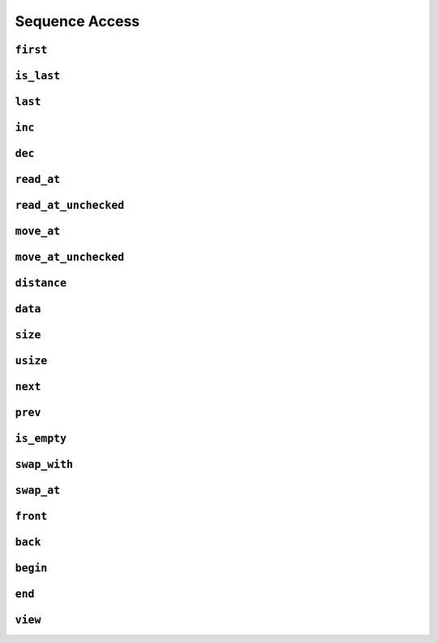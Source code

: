 
Sequence Access
***************

..  namespace:: flux

``first``
---------

..  function::
    template <sequence Seq> \
    auto first(Seq& seq) -> cursor_t<Seq>;

    Returns a :concept:`cursor` to the first element of :var:`seq`.

``is_last``
-----------

..  function::
    template <sequence Seq> \
    auto is_last(Seq& seq, cursor_t<Seq> const& cur) -> bool;

    Returns :texpr:`true` if :var:`cur` is at the past-the-end position of :var:`seq`.

``last``
--------

..  function::
    template <bounded_sequence Seq> \
    auto last(Seq& seq) -> cursor_t<Seq>;

    Return a :concept:`cursor` which is in the past-the-end position.

    :expr:`is_last(seq, last(seq))` is always :texpr:`true`.

``inc``
-------

..  function::
    template <sequence Seq> \
    auto inc(Seq& seq, cursor_t<Seq>& cur) -> cursor_t<Seq>&;

..  function::
    template <random_access_sequence Seq> \
    auto inc(Seq& seq, cursor_t<Seq>& cur, distance_t offset) -> cursor_t<Seq>&

``dec``
-------

..  function::
    template <bidirectional_sequence Seq> \
    auto dec(Seq& seq, cursor_t<Seq>& cur) -> cursor_t<Seq>&;

``read_at``
-----------

..  function::
    template <sequence Seq> \
    auto read_at(Seq& seq, cursor_t<Seq> const& cur) -> element_t<Seq>;

``read_at_unchecked``
---------------------

..  function::
    template <sequence Seq> \
    auto read_at_unchecked(Seq& seq, cursor_t<Seq> const& cur) -> element_t<Seq>;

``move_at``
-----------

..  function::
    template <sequence Seq> \
    auto move_at(Seq& seq, cursor_t<Seq> const& cur) -> rvalue_element_t<Seq>;

``move_at_unchecked``
---------------------

..  function::
    template <sequence Seq> \
    auto move_at_unchecked(Seq& seq, cursor_t<Seq> const& cur) -> rvalue_element_t<Seq>;


``distance``
------------

..  function::
    template <multipass_sequence Seq> \
    auto distance(Seq& seq, cursor_t<Seq> const& from, cursor_t<seq> const& to) -> distance_t;

..  function::
    template <random_access_sequence Seq> \
    auto distance(Seq& seq, cursor_t<Seq> const& from, cursor_t<Seq> const& to) -> distance_t;

``data``
--------

..  function::
    template <contiguous_sequence Seq> \
    auto data(Seq& seq) -> std::add_pointer_t<std::remove_reference_t<element_t<Seq>>>;

    Provides a pointer to the start of the underlying raw storage of a :concept:`contiguous_sequence`.

``size``
--------

..  function::
    auto size(sized_sequence auto& seq) -> distance_t;

``usize``
---------

..  function::
    auto usize(sized_sequence auto& seq) -> std::size_t;

``next``
--------

..  function::
    template <sequence Seq> \
    auto next(Seq& seq, cursor_t<Seq> cur) -> cursor_t<Seq>;

``prev``
--------

..  function::
    template <bidirectional_sequence Seq> \
    auto prev(Seq& seq, cursor_t<Seq> cur) -> cursor_t<Seq>;

``is_empty``
------------

..  function::
    template <sequence Seq> \
        requires sized_sequence<Seq> || multipass_sequence<Seq> \
    auto is_empty(Seq& seq) -> bool;

    Returns :texpr:`true` if :var:`seq` contains no elements.

    Equivalent to::

        if constexpr (sized_sequence<Seq>) {
            return size(seq) == 0;
        } else {
            return is_last(seq, first(seq));
        }

``swap_with``
-------------

..  function::
    template <sequence Seq1, sequence Seq2> \
        requires element_swappable_with<Seq1, Seq2> \
    auto swap_with(Seq1& seq1, cursor_t<Seq1> const& cur1, \
                   Seq2& seq2, cursor_t<Seq2> const& cur2) -> void;

``swap_at``
-----------

..  function::
    template <multipass_sequence Seq> \
        requires element_swappable_with<Seq, Seq> \
    auto swap_at(Seq& seq, cursor_t<Seq> const& cur1, cursor_t<Seq> const& cur2) -> void;

``front``
---------

..  function::
    template <multipass_sequence Seq> \
    auto front(Seq& seq) -> optional<element_t<Seq>>;

    If :var:`seq` is empty, returns a disengaged :type:`optional`. Otherwise, returns an engaged :type:`optional` containing the first element of :var:`seq` (which may be a reference).

``back``
--------

..  function::
    template <bidirectional_sequence Seq> \
        requires bounded_sequence<Seq> \
    auto back(Seq& seq) -> optional<element_t<Seq>>;

    If :var:`seq` is empty, returns a disengaged :type:`optional`. Otherwise, returns an engaged :type:`optional` containing the rear-most element of :var:`seq` (which may be a reference).

``begin``
---------

..  function::
    auto begin(sequence auto& seq) -> std::input_iterator auto;

    Returns a C++20 :concept:`std::input_iterator` of implementation-defined type pointing to the first element of :var:`seq`.

    The resulting iterator may be compared with the sentinel returned from :func:`end`.

``end``
-------

..  function::
    auto end(sequence auto& seq)

    If :var:`seq` is a :concept:`bounded_sequence` whose cursor type satisfies :concept:`std::copy_constructible`, returns an iterator of the same type as :expr:`begin(seq)` which points to the past-the-end position of :var:`seq`.

    Otherwise, returns :expr:`std::default_sentinel`.

``view``
--------

..  function::
    template <sequence Seq> \
        requires std::ranges::viewable_range<Seq> || std::is_lvalue_reference_v<Seq> \
    auto view(Seq&& seq) -> std::ranges::view auto;

    If :var:`Seq` satisfies :concept:`std::ranges::viewable_range`, returns :expr:`std::views::all(std::forward(seq))`.

    Otherwise, :var:`seq` must be an lvalue and :func:`view` returns :expr:`std::ranges::subrange(begin(seq), end(seq))`.